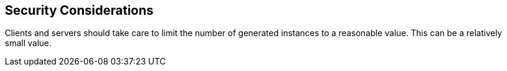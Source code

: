 == Security Considerations

Clients and servers should take care to limit the number of generated
instances to a reasonable value.  This can be a relatively small
value.
